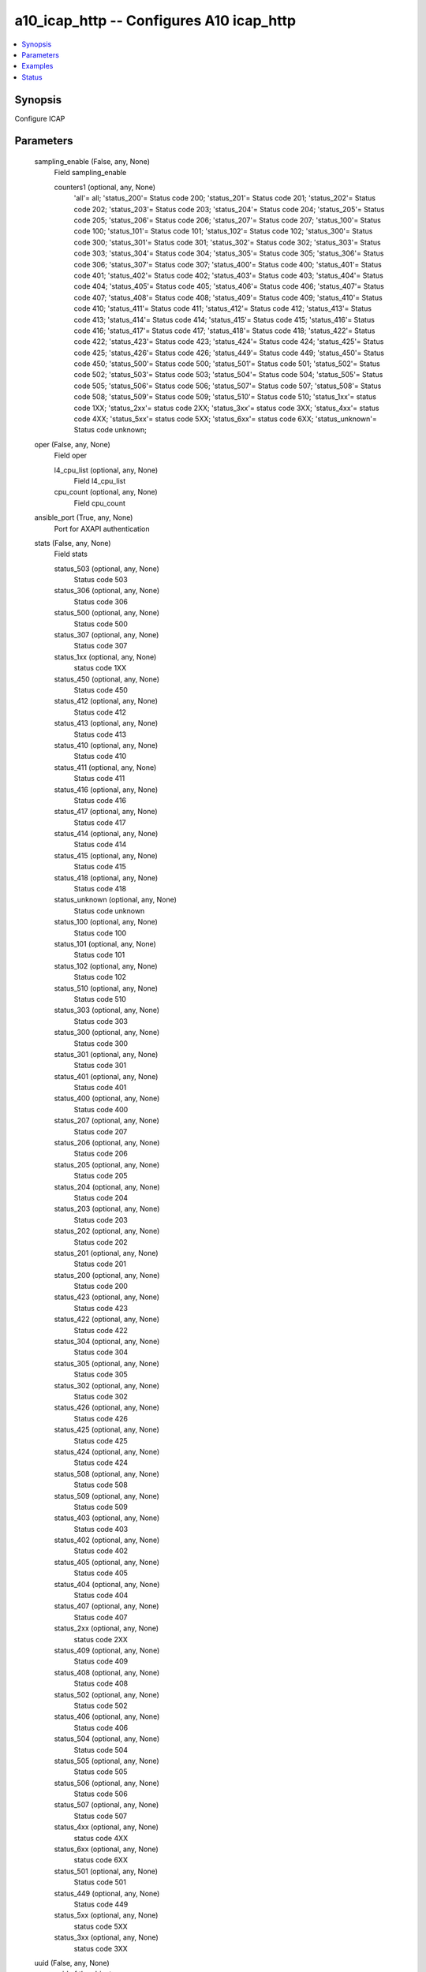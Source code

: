 .. _a10_icap_http_module:


a10_icap_http -- Configures A10 icap_http
=========================================

.. contents::
   :local:
   :depth: 1


Synopsis
--------

Configure ICAP






Parameters
----------

  sampling_enable (False, any, None)
    Field sampling_enable


    counters1 (optional, any, None)
      'all'= all; 'status_200'= Status code 200; 'status_201'= Status code 201; 'status_202'= Status code 202; 'status_203'= Status code 203; 'status_204'= Status code 204; 'status_205'= Status code 205; 'status_206'= Status code 206; 'status_207'= Status code 207; 'status_100'= Status code 100; 'status_101'= Status code 101; 'status_102'= Status code 102; 'status_300'= Status code 300; 'status_301'= Status code 301; 'status_302'= Status code 302; 'status_303'= Status code 303; 'status_304'= Status code 304; 'status_305'= Status code 305; 'status_306'= Status code 306; 'status_307'= Status code 307; 'status_400'= Status code 400; 'status_401'= Status code 401; 'status_402'= Status code 402; 'status_403'= Status code 403; 'status_404'= Status code 404; 'status_405'= Status code 405; 'status_406'= Status code 406; 'status_407'= Status code 407; 'status_408'= Status code 408; 'status_409'= Status code 409; 'status_410'= Status code 410; 'status_411'= Status code 411; 'status_412'= Status code 412; 'status_413'= Status code 413; 'status_414'= Status code 414; 'status_415'= Status code 415; 'status_416'= Status code 416; 'status_417'= Status code 417; 'status_418'= Status code 418; 'status_422'= Status code 422; 'status_423'= Status code 423; 'status_424'= Status code 424; 'status_425'= Status code 425; 'status_426'= Status code 426; 'status_449'= Status code 449; 'status_450'= Status code 450; 'status_500'= Status code 500; 'status_501'= Status code 501; 'status_502'= Status code 502; 'status_503'= Status code 503; 'status_504'= Status code 504; 'status_505'= Status code 505; 'status_506'= Status code 506; 'status_507'= Status code 507; 'status_508'= Status code 508; 'status_509'= Status code 509; 'status_510'= Status code 510; 'status_1xx'= status code 1XX; 'status_2xx'= status code 2XX; 'status_3xx'= status code 3XX; 'status_4xx'= status code 4XX; 'status_5xx'= status code 5XX; 'status_6xx'= status code 6XX; 'status_unknown'= Status code unknown;



  oper (False, any, None)
    Field oper


    l4_cpu_list (optional, any, None)
      Field l4_cpu_list


    cpu_count (optional, any, None)
      Field cpu_count



  ansible_port (True, any, None)
    Port for AXAPI authentication


  stats (False, any, None)
    Field stats


    status_503 (optional, any, None)
      Status code 503


    status_306 (optional, any, None)
      Status code 306


    status_500 (optional, any, None)
      Status code 500


    status_307 (optional, any, None)
      Status code 307


    status_1xx (optional, any, None)
      status code 1XX


    status_450 (optional, any, None)
      Status code 450


    status_412 (optional, any, None)
      Status code 412


    status_413 (optional, any, None)
      Status code 413


    status_410 (optional, any, None)
      Status code 410


    status_411 (optional, any, None)
      Status code 411


    status_416 (optional, any, None)
      Status code 416


    status_417 (optional, any, None)
      Status code 417


    status_414 (optional, any, None)
      Status code 414


    status_415 (optional, any, None)
      Status code 415


    status_418 (optional, any, None)
      Status code 418


    status_unknown (optional, any, None)
      Status code unknown


    status_100 (optional, any, None)
      Status code 100


    status_101 (optional, any, None)
      Status code 101


    status_102 (optional, any, None)
      Status code 102


    status_510 (optional, any, None)
      Status code 510


    status_303 (optional, any, None)
      Status code 303


    status_300 (optional, any, None)
      Status code 300


    status_301 (optional, any, None)
      Status code 301


    status_401 (optional, any, None)
      Status code 401


    status_400 (optional, any, None)
      Status code 400


    status_207 (optional, any, None)
      Status code 207


    status_206 (optional, any, None)
      Status code 206


    status_205 (optional, any, None)
      Status code 205


    status_204 (optional, any, None)
      Status code 204


    status_203 (optional, any, None)
      Status code 203


    status_202 (optional, any, None)
      Status code 202


    status_201 (optional, any, None)
      Status code 201


    status_200 (optional, any, None)
      Status code 200


    status_423 (optional, any, None)
      Status code 423


    status_422 (optional, any, None)
      Status code 422


    status_304 (optional, any, None)
      Status code 304


    status_305 (optional, any, None)
      Status code 305


    status_302 (optional, any, None)
      Status code 302


    status_426 (optional, any, None)
      Status code 426


    status_425 (optional, any, None)
      Status code 425


    status_424 (optional, any, None)
      Status code 424


    status_508 (optional, any, None)
      Status code 508


    status_509 (optional, any, None)
      Status code 509


    status_403 (optional, any, None)
      Status code 403


    status_402 (optional, any, None)
      Status code 402


    status_405 (optional, any, None)
      Status code 405


    status_404 (optional, any, None)
      Status code 404


    status_407 (optional, any, None)
      Status code 407


    status_2xx (optional, any, None)
      status code 2XX


    status_409 (optional, any, None)
      Status code 409


    status_408 (optional, any, None)
      Status code 408


    status_502 (optional, any, None)
      Status code 502


    status_406 (optional, any, None)
      Status code 406


    status_504 (optional, any, None)
      Status code 504


    status_505 (optional, any, None)
      Status code 505


    status_506 (optional, any, None)
      Status code 506


    status_507 (optional, any, None)
      Status code 507


    status_4xx (optional, any, None)
      status code 4XX


    status_6xx (optional, any, None)
      status code 6XX


    status_501 (optional, any, None)
      Status code 501


    status_449 (optional, any, None)
      Status code 449


    status_5xx (optional, any, None)
      status code 5XX


    status_3xx (optional, any, None)
      status code 3XX



  uuid (False, any, None)
    uuid of the object


  ansible_username (True, any, None)
    Username for AXAPI authentication


  ansible_password (True, any, None)
    Password for AXAPI authentication


  state (True, any, None)
    State of the object to be created.


  a10_device_context_id (False, any, None)
    Device ID for aVCS configuration


  a10_partition (False, any, None)
    Destination/target partition for object/command


  ansible_host (True, any, None)
    Host for AXAPI authentication









Examples
--------

.. code-block:: yaml+jinja

    





Status
------




- This module is not guaranteed to have a backwards compatible interface. *[preview]*


- This module is maintained by community.



Authors
~~~~~~~

- A10 Networks 2018

